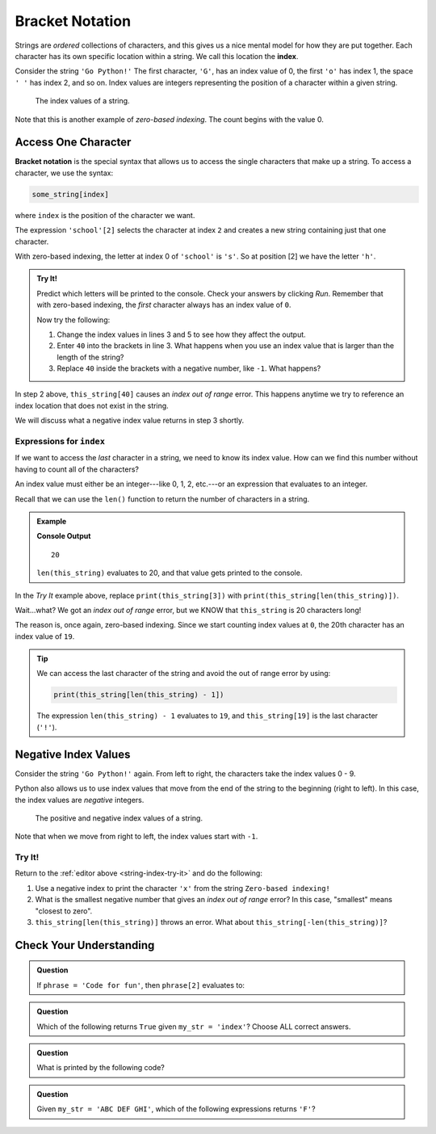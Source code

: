 Bracket Notation
================

.. index:: 
   single: string; index

.. index:: ! index

Strings are *ordered* collections of characters, and this gives us a nice
mental model for how they are put together. Each character has its own specific
location within a string. We call this location the **index**.

Consider the string ``'Go Python!'`` The first character, ``'G'``, has an index
value of 0, the first ``'o'`` has index 1, the space ``' '`` has index 2, and
so on. Index values are integers representing the position of a character
within a given string.

.. figure:: ./figures/index-figure.png
   :alt: The string "Go Python!" with index values labeled below each character.

   The index values of a string.

.. index:: zero-based indexing

Note that this is another example of *zero-based indexing*. The count begins
with the value 0.

Access One Character
--------------------

.. index:: ! bracket notation

**Bracket notation** is the special syntax that allows us to access the single
characters that make up a string. To access a character, we use the syntax:

.. sourcecode:: Python

   some_string[index]

where ``index`` is the position of the character we want.

The expression ``'school'[2]`` selects the character at index ``2`` and creates
a new string containing just that one character.

With zero-based indexing, the letter at index 0 of ``'school'`` is ``'s'``. So
at position [2] we have the letter ``'h'``.

.. _string-index-try-it:

.. admonition:: Try It!

   Predict which letters will be printed to the console. Check your answers by
   clicking *Run*. Remember that with zero-based indexing, the *first*
   character always has an index value of ``0``.

   .. raw:: html

      <iframe height="400px" width="100%" src="https://repl.it/@launchcode/LCHS-Bracket-Practice-Strings?lite=true" scrolling="no" frameborder="yes" allowtransparency="true"></iframe>

   Now try the following:

   #. Change the index values in lines 3 and 5 to see how they affect the
      output.
   #. Enter ``40`` into the brackets in line 3. What happens when you use an
      index value that is larger than the length of the string?
   #. Replace ``40`` inside the brackets with a negative number, like ``-1``.
      What happens?

In step 2 above, ``this_string[40]`` causes an *index out of range* error.
This happens anytime we try to reference an index location that does not exist
in the string. 

We will discuss what a negative index value returns in step 3 shortly. 

Expressions for ``index``
^^^^^^^^^^^^^^^^^^^^^^^^^

If we want to access the *last* character in a string, we need to know its
index value. How can we find this number without having to count all of the
characters?

An index value must either be an integer---like 0, 1, 2, etc.---or an
expression that evaluates to an integer.

Recall that we can use the ``len()`` function to return the number of
characters in a string.

.. admonition:: Example

   .. sourcecode:: Python
      :linenos:

      this_string = 'Zero-based indexing!'

      print(len(this_string))

   **Console Output**

   ::

      20

   ``len(this_string)`` evaluates to 20, and that value gets printed to the
   console.

In the *Try It* example above, replace ``print(this_string[3])`` with
``print(this_string[len(this_string)])``.

Wait...what? We got an *index out of range* error, but we KNOW that
``this_string`` is 20 characters long!

The reason is, once again, zero-based indexing. Since we start counting index
values at ``0``, the 20th character has an index value of ``19``.

.. admonition:: Tip

   We can access the last character of the string and avoid the out of range error
   by using:

   .. sourcecode:: python

      print(this_string[len(this_string) - 1])

   The expression ``len(this_string) - 1`` evaluates to ``19``, and
   ``this_string[19]`` is the last character (``'!'``).


Negative Index Values
---------------------

Consider the string ``'Go Python!'`` again. From left to right, the characters
take the index values 0 - 9.

Python also allows us to use index values that move from the end of the string
to the beginning (right to left). In this case, the index values are
*negative* integers.

.. figure:: ./figures/full-string-index.png
   :alt: The string "Go Python!" with positive and negative index values shown.

   The positive and negative index values of a string.

Note that when we move from right to left, the index values start with ``-1``.

Try It!
^^^^^^^

Return to the :ref:`editor above <string-index-try-it>` and do the following:

#. Use a negative index to print the character ``'x'`` from the string
   ``Zero-based indexing!``
#. What is the smallest negative number that gives an *index out of range*
   error? In this case, "smallest" means "closest to zero".
#. ``this_string[len(this_string)]`` throws an error. What about
   ``this_string[-len(this_string)]``?

Check Your Understanding
------------------------

.. admonition:: Question

   If ``phrase = 'Code for fun'``, then ``phrase[2]`` evaluates to:

   .. raw:: html

      <ol type="a">
         <li><input type="radio" name="Q1" autocomplete="off" onclick="evaluateMC(name, false)"> <span style="color:#419f6a; font-weight: bold">'o'</span></li>
         <li><input type="radio" name="Q1" autocomplete="off" onclick="evaluateMC(name, true)"> <span style="color:#419f6a; font-weight: bold">'d'</span></li>
         <li><input type="radio" name="Q1" autocomplete="off" onclick="evaluateMC(name, false)"> <span style="color:#419f6a; font-weight: bold">'for'</span></li>
         <li><input type="radio" name="Q1" autocomplete="off" onclick="evaluateMC(name, false)"> <span style="color:#419f6a; font-weight: bold">'fun'</span></li>
      </ol>
      <p id="Q1"></p>

.. Answer = b

.. admonition:: Question

   Which of the following returns ``True`` given ``my_str = 'index'``?  Choose
   ALL correct answers.

   .. raw:: html
      
      <ol type="a">
         <li><span id = "a" onclick="highlight('a', false)">my_str[2] == 'n'</span></li>
         <li><span id = "b" onclick="highlight('b', true)">my_str[4] == 'x'</span></li>
         <li><span id = "c" onclick="highlight('c', false)">my_str[6] == ' '</span></li>
         <li><span id = "d" onclick="highlight('d', true)">my_str[0] == 'i'</span></li>
      </ol>

.. Answers = b & d

.. admonition:: Question

   What is printed by the following code?

   .. sourcecode:: python
      :linenos:

      phrase = "Python rocks!"
      print(phrase[len(phrase) - 9])

   .. raw:: html

      <ol type="a">
         <li><input type="radio" name="Q3" autocomplete="off" onclick="evaluateMC(name, true)"> <span style="color:#419f6a; font-weight: bold">'o'</span></li>
         <li><input type="radio" name="Q3" autocomplete="off" onclick="evaluateMC(name, false)"> <span style="color:#419f6a; font-weight: bold">'t'</span></li>
         <li><input type="radio" name="Q3" autocomplete="off" onclick="evaluateMC(name, false)"> <span style="color:#419f6a; font-weight: bold">'n'</span></li>
         <li><input type="radio" name="Q3" autocomplete="off" onclick="evaluateMC(name, false)"> <span style="color:#419f6a; font-weight: bold">'c'</span></li>
      </ol>
      <p id="Q3"></p>

.. Answer = a

.. admonition:: Question

   Given ``my_str = 'ABC DEF GHI'``, which of the following
   expressions returns ``'F'``?

   .. raw:: html

      <ol type="a">
         <li><input type="radio" name="Q4" autocomplete="off" onclick="evaluateMC(name, false)"> <span style="color:#419f6a; font-weight: bold">my_str[-3]</span></li>
         <li><input type="radio" name="Q4" autocomplete="off" onclick="evaluateMC(name, false)"> <span style="color:#419f6a; font-weight: bold">my_str[-4]</span></li>
         <li><input type="radio" name="Q4" autocomplete="off" onclick="evaluateMC(name, true)"> <span style="color:#419f6a; font-weight: bold">my_str[-5]</span></li>
         <li><input type="radio" name="Q4" autocomplete="off" onclick="evaluateMC(name, false)"> <span style="color:#419f6a; font-weight: bold">my_str[-6]</span></li>
      </ol>
      <p id="Q4"></p>

.. Answer = c

